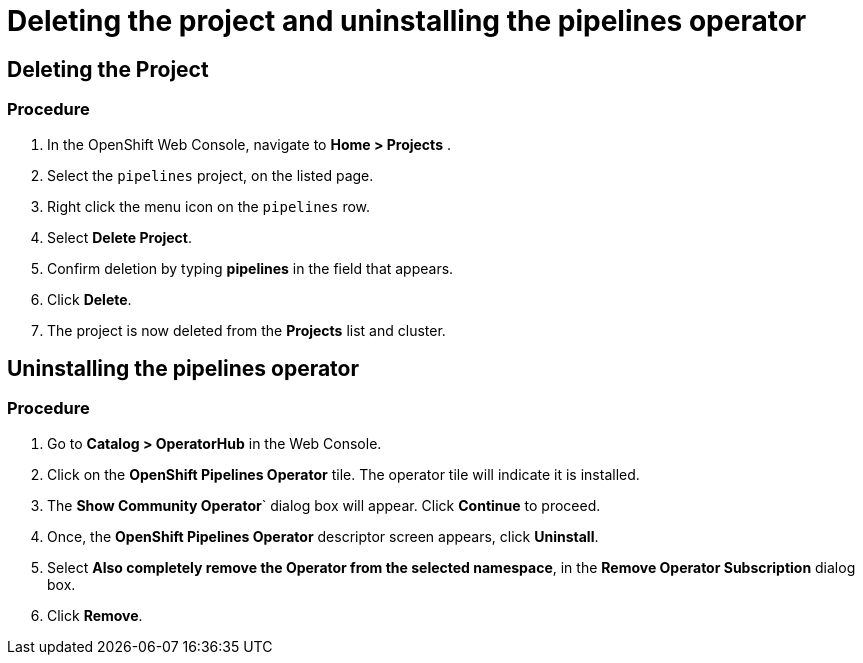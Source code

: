 [id='deleting-the-projects-and-uninstalling-the-pipelines-operator_{context}']
= Deleting the project and uninstalling the pipelines operator

== Deleting the Project

[discrete]
=== Procedure

. In the OpenShift Web Console, navigate to **Home > Projects** .

. Select the `pipelines` project, on the listed page.

. Right click the menu icon on the `pipelines` row.

. Select **Delete Project**.

. Confirm deletion by typing **pipelines** in the field that appears.

. Click **Delete**.

. The project is now deleted from the **Projects** list and cluster.



== Uninstalling the pipelines operator

[discrete]
=== Procedure

. Go to **Catalog > OperatorHub** in the Web Console.

. Click on the **OpenShift Pipelines Operator** tile. The operator tile will indicate it is installed.

. The **Show Community Operator**` dialog box will appear. Click **Continue** to proceed.

. Once, the **OpenShift Pipelines Operator** descriptor screen appears, click **Uninstall**.

. Select **Also completely remove the Operator from the selected namespace**, in the **Remove Operator Subscription** dialog box.

. Click **Remove**.
